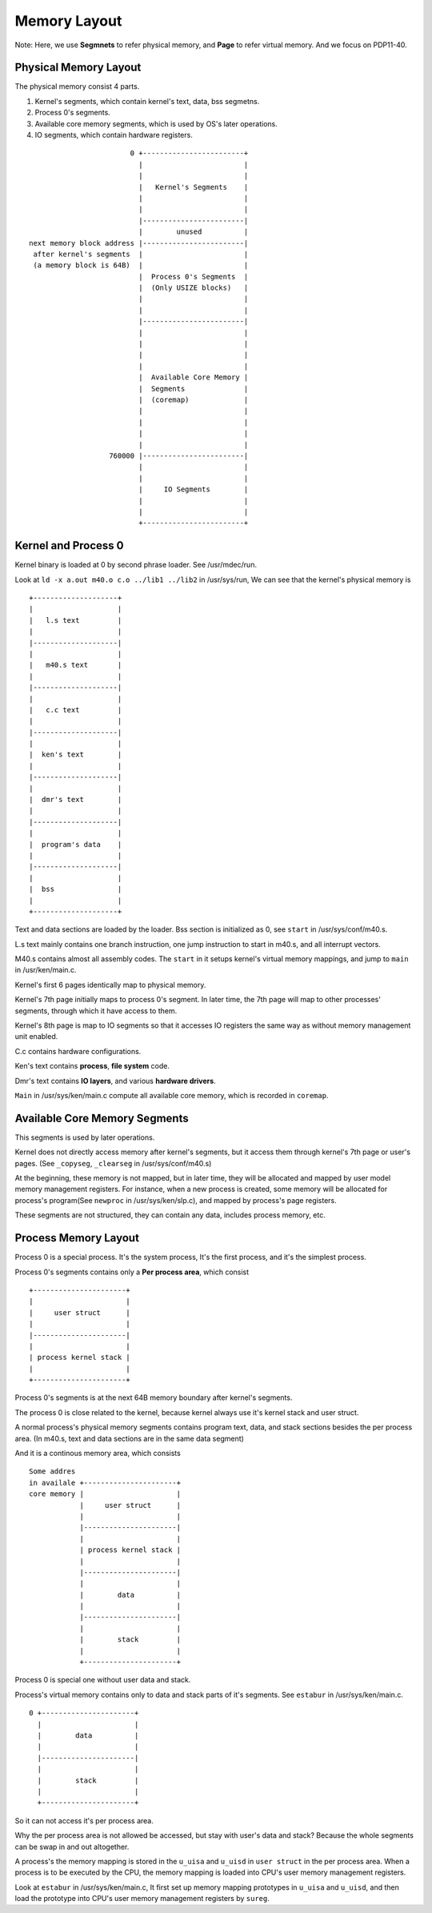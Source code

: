 =============
Memory Layout
=============

Note: Here, we use **Segmnets** to refer physical memory, and **Page** to refer virtual memory.
And we focus on PDP11-40.

Physical Memory Layout
======================

The physical memory consist 4 parts.

#. Kernel's segments, which contain kernel's text, data, bss segmetns.
#. Process 0's segments.
#. Available core memory segments, which is used by OS's later operations.
#. IO segments, which contain hardware registers.

::
                                                                                    
                            0 +------------------------+                            
                              |                        |                            
                              |                        |                            
                              |   Kernel's Segments    |                            
                              |                        |                            
                              |                        |                            
                              |------------------------|                            
                              |        unused          |                            
    next memory block address |------------------------|                            
     after kernel's segments  |                        |                            
     (a memory block is 64B)  |                        |                            
                              |  Process 0's Segments  |                            
                              |  (Only USIZE blocks)   |                            
                              |                        |                            
                              |                        |                            
                              |------------------------|                            
                              |                        |                            
                              |                        |                            
                              |                        |                            
                              |                        |                            
                              |  Available Core Memory |                            
                              |  Segments              |                            
                              |  (coremap)             |                            
                              |                        |                            
                              |                        |                            
                              |                        |                            
                              |                        |                            
                       760000 |------------------------|                            
                              |                        |                            
                              |                        |                            
                              |     IO Segments        |                            
                              |                        |                            
                              |                        |                            
                              +------------------------+                            
                                                                                             

Kernel and Process 0
====================

Kernel binary is loaded at 0 by second phrase loader. See /usr/mdec/run.

Look at ``ld -x a.out m40.o c.o ../lib1 ../lib2`` in /usr/sys/run,
We can see that the kernel's physical memory is
::

    +--------------------+                                   
    |                    |                                   
    |   l.s text         |                                   
    |                    |                                   
    |--------------------|                                   
    |                    |                                   
    |   m40.s text       |                                   
    |                    |                                   
    |--------------------|                                   
    |                    |                                   
    |   c.c text         |                                   
    |                    |                                   
    |--------------------|                                   
    |                    |                                   
    |  ken's text        |                                   
    |                    |                                   
    |--------------------|                                   
    |                    |                                   
    |  dmr's text        |                                   
    |                    |                                   
    |--------------------|                                   
    |                    |                                   
    |  program's data    |                                   
    |                    |                                   
    |--------------------|                                   
    |                    |                                   
    |  bss               |                                   
    |                    |                                   
    +--------------------+ 

Text and data sections are loaded by the loader.
Bss section is initialized as 0, see ``start`` in /usr/sys/conf/m40.s.

L.s text mainly contains one branch instruction, one jump instruction to start in m40.s,
and all interrupt vectors.

M40.s contains almost all assembly codes. 
The ``start`` in it setups kernel's virtual memory mappings,
and jump to ``main`` in /usr/ken/main.c.

Kernel's first 6 pages identically map to physical memory.

Kernel's 7th page initially maps to process 0's segment.
In later time, the 7th page will map to other processes' segments,
through which it have access to them.

Kernel's 8th page is map to IO segments so that it accesses IO registers
the same way as without memory management unit enabled.

C.c contains hardware configurations.

Ken's text contains **process**, **file system** code.

Dmr's text contains **IO layers**, and various **hardware drivers**.

``Main`` in /usr/sys/ken/main.c compute all available core memory,
which is recorded in ``coremap``.


Available Core Memory Segments
==============================

This segments is used by later operations.

Kernel does not directly access memory after kernel's segments,
but it access them through kernel's 7th page or user's pages.
(See ``_copyseg``, ``_clearseg`` in /usr/sys/conf/m40.s)

At the beginning, these memory is not mapped,
but in later time, they will be allocated
and mapped by user model memory management registers.
For instance, when a new process is created,
some memory will be allocated for process's
program(See ``newproc`` in /usr/sys/ken/slp.c),
and mapped by process's page registers.

These segments are not structured,
they can contain any data,
includes process memory, etc.

Process Memory Layout
=====================

Process 0 is a special process.
It's the system process,
It's the first process,
and it's the simplest process.

Process 0's segments contains only a **Per process area**,
which consist
::                                              
                                                               
     +----------------------+                                  
     |                      |                                  
     |     user struct      |                                  
     |                      |                                  
     |----------------------|                                  
     |                      |                                  
     | process kernel stack |                                  
     |                      |                                  
     +----------------------+                                  
                                     
Process 0's segments is at the next 64B memory boundary
after kernel's segments.

The process 0 is close related to the kernel,
because kernel always use it's kernel stack
and user struct.

A normal process's physical memory segments
contains program text, data, and stack sections
besides the per process area.
(In m40.s, text and data sections are in the same data segment)

And it is a continous memory area, which consists
::
                                                                                                                       
    Some addres                                                          
    in availale +----------------------+                                 
    core memory |                      |                                 
                |     user struct      |                                 
                |                      |                                 
                |----------------------|                                 
                |                      |                                 
                | process kernel stack |                                 
                |                      |                                 
                |----------------------|                                 
                |                      |                                 
                |        data          |                                 
                |                      |                                 
                |----------------------|                                 
                |                      |                                 
                |        stack         |                                 
                |                      |                                 
                +----------------------+                                 

Process 0 is special one without user data and stack.

Process's virtual memory contains only to data and stack parts
of it's segments. See ``estabur`` in /usr/sys/ken/main.c.
::                                            
                                                               
    0 +----------------------+                                 
      |                      |                                 
      |        data          |                                 
      |                      |                                 
      |----------------------|                                 
      |                      |                                 
      |        stack         |                                 
      |                      |                                 
      +----------------------+   

So it can not access it's per process area.

Why the per process area is not allowed be accessed,
but stay with user's data and stack?
Because the whole segments can be swap in and out
altogether.

A process's the memory mapping is stored
in the ``u_uisa`` and ``u_uisd`` in ``user struct``
in the per process area.
When a process is to be executed by the CPU,
the memory mapping is loaded into CPU's
user memory management registers.

Look at ``estabur`` in /usr/sys/ken/main.c,
It first set up memory mapping prototypes
in ``u_uisa`` and ``u_uisd``, and then 
load the prototype into CPU's
user memory management registers
by ``sureg``.

